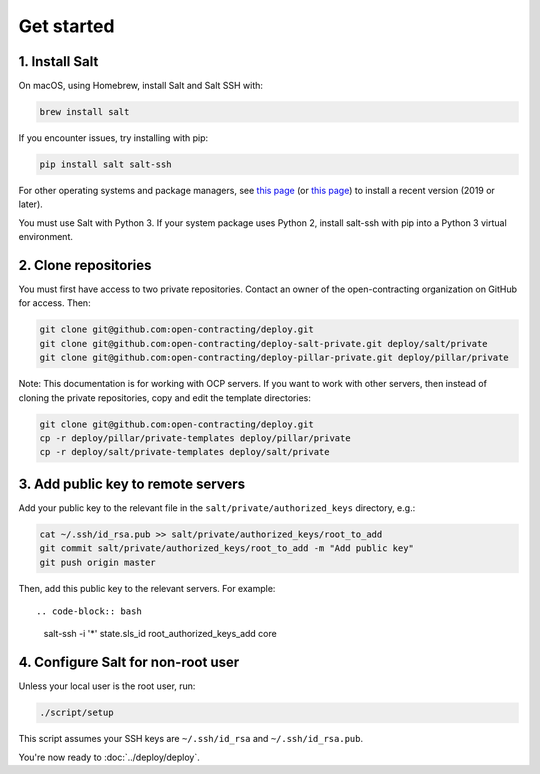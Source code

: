 Get started
===========

1. Install Salt
---------------

On macOS, using Homebrew, install Salt and Salt SSH with:

.. code-block:: bash

    brew install salt

If you encounter issues, try installing with pip:

.. code-block:: bash

    pip install salt salt-ssh

For other operating systems and package managers, see `this page <https://repo.saltstack.com/>`__ (or `this page <https://docs.saltstack.com/en/latest/topics/installation/index.html>`__) to install a recent version (2019 or later).

You must use Salt with Python 3. If your system package uses Python 2, install salt-ssh with pip into a Python 3 virtual environment.

2. Clone repositories
---------------------

You must first have access to two private repositories. Contact an owner of the open-contracting organization on GitHub for access. Then:

.. code-block:: bash

    git clone git@github.com:open-contracting/deploy.git
    git clone git@github.com:open-contracting/deploy-salt-private.git deploy/salt/private
    git clone git@github.com:open-contracting/deploy-pillar-private.git deploy/pillar/private

Note: This documentation is for working with OCP servers. If you want to work with other servers, then instead of cloning the private repositories, copy and edit the template directories:

.. code-block:: bash

    git clone git@github.com:open-contracting/deploy.git
    cp -r deploy/pillar/private-templates deploy/pillar/private
    cp -r deploy/salt/private-templates deploy/salt/private

3. Add public key to remote servers
-----------------------------------

Add your public key to the relevant file in the ``salt/private/authorized_keys`` directory, e.g.:

.. code-block:: bash

    cat ~/.ssh/id_rsa.pub >> salt/private/authorized_keys/root_to_add
    git commit salt/private/authorized_keys/root_to_add -m "Add public key"
    git push origin master

Then, add this public key to the relevant servers. For example::

.. code-block:: bash

    salt-ssh -i '*' state.sls_id root_authorized_keys_add core

4. Configure Salt for non-root user
-----------------------------------

Unless your local user is the root user, run:

.. code-block:: bash

    ./script/setup

This script assumes your SSH keys are ``~/.ssh/id_rsa`` and ``~/.ssh/id_rsa.pub``.

You're now ready to :doc:`../deploy/deploy`.
